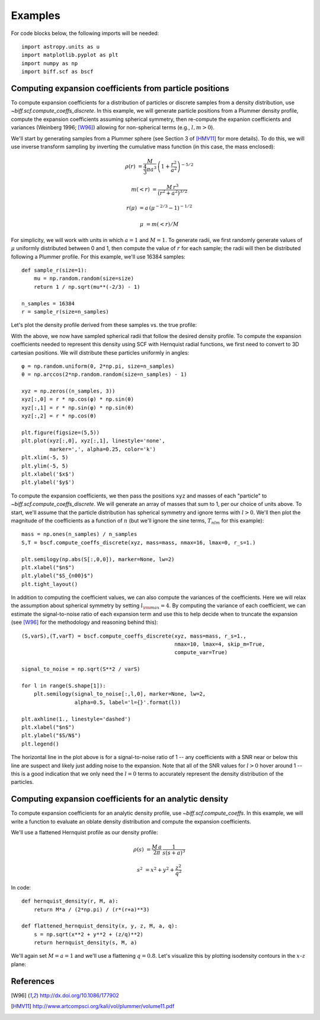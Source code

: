 ********
Examples
********

For code blocks below, the following imports will be needed::

    import astropy.units as u
    import matplotlib.pyplot as plt
    import numpy as np
    import biff.scf as bscf

.. _coeff-particle:

Computing expansion coefficients from particle positions
--------------------------------------------------------

To compute expansion coefficients for a distribution of particles or discrete
samples from a density distribution, use `~biff.scf.compute_coeffs_discrete`. In
this example, we will generate particle positions from a Plummer density
profile, compute the expansion coefficients assuming spherical symmetry, then
re-compute the expanion coefficients and variances (Weinberg 1996; [W96]_)
allowing for non-spherical terms (e.g., :math:`l,m>0`).

We'll start by generating samples from a Plummer sphere (see Section 3 of
[HMV11]_ for more details). To do this, we will use inverse transform sampling
by inverting the cumulative mass function (in this case, the mass enclosed):

.. math::

    \rho(r) &= \frac{M}{\frac{4}{3}\pi a^3} \, \left(1 + \frac{r^2}{a^2}\right)^{-5/2}

    m(<r) &= \frac{M \, r^3}{(r^2 + a^2)^{3/2}}

    r(\mu) &= a \, (\mu^{-2/3} - 1)^{-1/2}

    \mu &= m(<r) / M

For simplicity, we will work with units in which :math:`a=1` and :math:`M=1`. To
generate radii, we first randomly generate values of :math:`\mu` uniformly
distributed between 0 and 1, then compute the value of :math:`r` for each
sample; the radii will then be distributed following a Plummer profile. For this
example, we'll use 16384 samples::

    def sample_r(size=1):
        mu = np.random.random(size=size)
        return 1 / np.sqrt(mu**(-2/3) - 1)

    n_samples = 16384
    r = sample_r(size=n_samples)

Let's plot the density profile derived from these samples vs. the true profile:

.. plot::
    :align: center
    :context:

    from astropy.visualization import astropy_mpl_style
    import astropy.units as u
    import numpy as np
    import matplotlib.pyplot as plt
    plt.style.use(astropy_mpl_style)
    import gala.potential as gp
    from gala.units import dimensionless

    pot = gp.PlummerPotential(m=1., b=1., units=dimensionless)

    def sample_r(size=1):
        mu = np.random.random(size=size)
        return 1 / np.sqrt(mu**(-2/3) - 1)

    n_samples = 16384
    r = sample_r(size=n_samples)

    bins = np.logspace(-2, 3, 128)
    bin_cen = (bins[1:] + bins[:-1]) / 2.
    H,edges = np.histogram(r, bins=bins, weights=np.zeros_like(r) + pot.parameters['m']/r.size)

    V = 4/3.*np.pi*(bins[1:]**3 - bins[:-1]**3)

    _r = np.logspace(-2, 2, 1024)
    q = np.zeros((3,_r.size))
    q[0] = _r

    fig = plt.figure(figsize=(6,4))
    plt.loglog(_r, pot.density(q), marker=None, label='True profile', color='#cccccc', lw=3)
    plt.loglog(bin_cen, H / V, marker=None, label='Particles', color='k')
    plt.legend(loc='lower left')
    plt.xlim(1E-2, 1E2)
    plt.xlabel('$r$')
    plt.ylabel(r'$\rho(r)$')
    fig.tight_layout()

With the above, we now have sampled spherical radii that follow the desired
density profile. To compute the expansion coefficients needed to represent this
density using SCF with Hernquist radial functions, we first need to convert to
3D cartesian positions. We will distribute these particles uniformly in angles::

    φ = np.random.uniform(0, 2*np.pi, size=n_samples)
    θ = np.arccos(2*np.random.random(size=n_samples) - 1)

    xyz = np.zeros((n_samples, 3))
    xyz[:,0] = r * np.cos(φ) * np.sin(θ)
    xyz[:,1] = r * np.sin(φ) * np.sin(θ)
    xyz[:,2] = r * np.cos(θ)

    plt.figure(figsize=(5,5))
    plt.plot(xyz[:,0], xyz[:,1], linestyle='none',
             marker=',', alpha=0.25, color='k')
    plt.xlim(-5, 5)
    plt.ylim(-5, 5)
    plt.xlabel('$x$')
    plt.ylabel('$y$')

.. plot::
    :align: center
    :context: close-figs

    φ = np.random.uniform(0, 2*np.pi, size=n_samples)
    θ = np.arccos(2*np.random.random(size=n_samples) - 1)

    xyz = np.zeros((n_samples, 3))
    xyz[:,0] = r * np.cos(φ) * np.sin(θ)
    xyz[:,1] = r * np.sin(φ) * np.sin(θ)
    xyz[:,2] = r * np.cos(θ)

    plt.figure(figsize=(5,5))
    plt.plot(xyz[:,0], xyz[:,1], linestyle='none',
             marker=',', alpha=0.25, color='k')
    plt.xlim(-5, 5)
    plt.ylim(-5, 5)
    plt.xlabel('$x$')
    plt.ylabel('$y$')

To compute the expansion coefficients, we then pass the positions ``xyz`` and
masses of each "particle" to `~biff.scf.compute_coeffs_discrete`. We will
generate an array of masses that sum to 1, per our choice of units above. To
start, we'll assume that the particle distribution has spherical symmetry and
ignore terms with :math:`l>0`. We'll then plot the magnitude of the coefficients
as a function of :math:`n` (but we'll ignore the sine terms, :math:`T_{nlm}` for
this example)::

    mass = np.ones(n_samples) / n_samples
    S,T = bscf.compute_coeffs_discrete(xyz, mass=mass, nmax=16, lmax=0, r_s=1.)

    plt.semilogy(np.abs(S[:,0,0]), marker=None, lw=2)
    plt.xlabel("$n$")
    plt.ylabel("$S_{n00}$")
    plt.tight_layout()

.. plot::
    :align: center
    :context: close-figs

    import biff.scf as bscf

    mass = np.ones(n_samples) / n_samples
    S,T = bscf.compute_coeffs_discrete(xyz, mass=mass, nmax=20, lmax=0, r_s=1.)

    plt.figure(figsize=(6,4))
    plt.semilogy(np.abs(S[:,0,0]), marker=None, lw=2)
    plt.xlabel("$n$")
    plt.ylabel("$S_{n00}$")
    plt.tight_layout()

In addition to computing the coefficient values, we can also compute the
variances of the coefficients. Here we will relax the assumption about spherical
symmetry by setting :math:`l_{\rm max}=4`. By computing the variance of each
coefficient, we can estimate the signal-to-noise ratio of each expansion term
and use this to help decide when to truncate the expansion (see [W96]_ for the
methodology and reasoning behind this)::

    (S,varS),(T,varT) = bscf.compute_coeffs_discrete(xyz, mass=mass, r_s=1.,
                                                     nmax=10, lmax=4, skip_m=True,
                                                     compute_var=True)

    signal_to_noise = np.sqrt(S**2 / varS)

    for l in range(S.shape[1]):
        plt.semilogy(signal_to_noise[:,l,0], marker=None, lw=2,
                     alpha=0.5, label='l={}'.format(l))

    plt.axhline(1., linestyle='dashed')
    plt.xlabel("$n$")
    plt.ylabel("$S/N$")
    plt.legend()

.. plot::
    :align: center
    :context: close-figs

    (S,varS),(T,varT) = bscf.compute_coeffs_discrete(xyz, mass=mass, r_s=1.,
                                                     nmax=10, lmax=4,
                                                     compute_var=True)

    signal_to_noise = np.sqrt(S**2 / varS)

    plt.figure(figsize=(6,4))
    for l in range(S.shape[1]):
        plt.semilogy(signal_to_noise[:,l,0], marker=None, lw=2,
                     alpha=0.5, label='l={}'.format(l))
    plt.axhline(1., linestyle='dashed')
    plt.xlabel("$n$")
    plt.ylabel("$S/N$")
    plt.legend()
    plt.tight_layout()

The horizontal line in the plot above is for a signal-to-noise ratio of 1 -- any
coefficients with a SNR near or below this line are suspect and likely just
adding noise to the expansion. Note that all of the SNR values for :math:`l > 0`
hover around 1 -- this is a good indication that we only need the :math:`l=0`
terms to accurately represent the density distribution of the particles.

.. _coeff-analytic:

Computing expansion coefficients for an analytic density
--------------------------------------------------------

To compute expansion coefficients for an analytic density profile, use
`~biff.scf.compute_coeffs`. In this example, we will write a function to
evaluate an oblate density distribution and compute the expansion coefficients.

We'll use a flattened Hernquist profile as our density profile:

.. math::

    \rho(s) &= \frac{M \, a}{2\pi} \, \frac{1}{s (s+a)^3}

    s^2 &= x^2 + y^2 + \frac{z^2}{q^2}

In code::

    def hernquist_density(r, M, a):
        return M*a / (2*np.pi) / (r*(r+a)**3)

    def flattened_hernquist_density(x, y, z, M, a, q):
        s = np.sqrt(x**2 + y**2 + (z/q)**2)
        return hernquist_density(s, M, a)

We'll again set :math:`M=a=1` and we'll use a flattening :math:`q=0.8`. Let's
visualize this by plotting isodensity contours in the :math:`x`-:math:`z` plane:

.. plot::
    :align: center
    :context: reset

    import astropy.units as u
    import matplotlib.pyplot as plt
    from matplotlib import ticker
    import numpy as np
    import biff.scf as bscf

    def hernquist_density(r, M, a):
        return M*a / (2*np.pi) / (r*(r+a)**3)

    def flattened_hernquist_density(x, y, z, M, a, q):
        s = np.sqrt(x**2 + y**2 + (z/q)**2)
        return hernquist_density(s, M, a)

    M = 1.
    a = 1.
    q = 0.8

    x,z = np.meshgrid(np.linspace(-10., 10., 64),
                      np.linspace(-10., 10., 64))
    y = np.zeros_like(x)

    dens = flattened_hernquist_density(x, y, z, M, a, q)

    plt.figure(figsize=(6,6))
    plt.contourf(x, z, dens, cmap='magma',
                 levels=np.logspace(np.log10(dens.min()), np.log10(dens.max()), 32),
                 locator=ticker.LogLocator())
    plt.xlabel("$x$", fontsize=22)
    plt.ylabel("$z$", fontsize=22)
    plt.tight_layout()



References
----------
.. [W96] http://dx.doi.org/10.1086/177902
.. [HMV11] http://www.artcompsci.org/kali/vol/plummer/volume11.pdf

